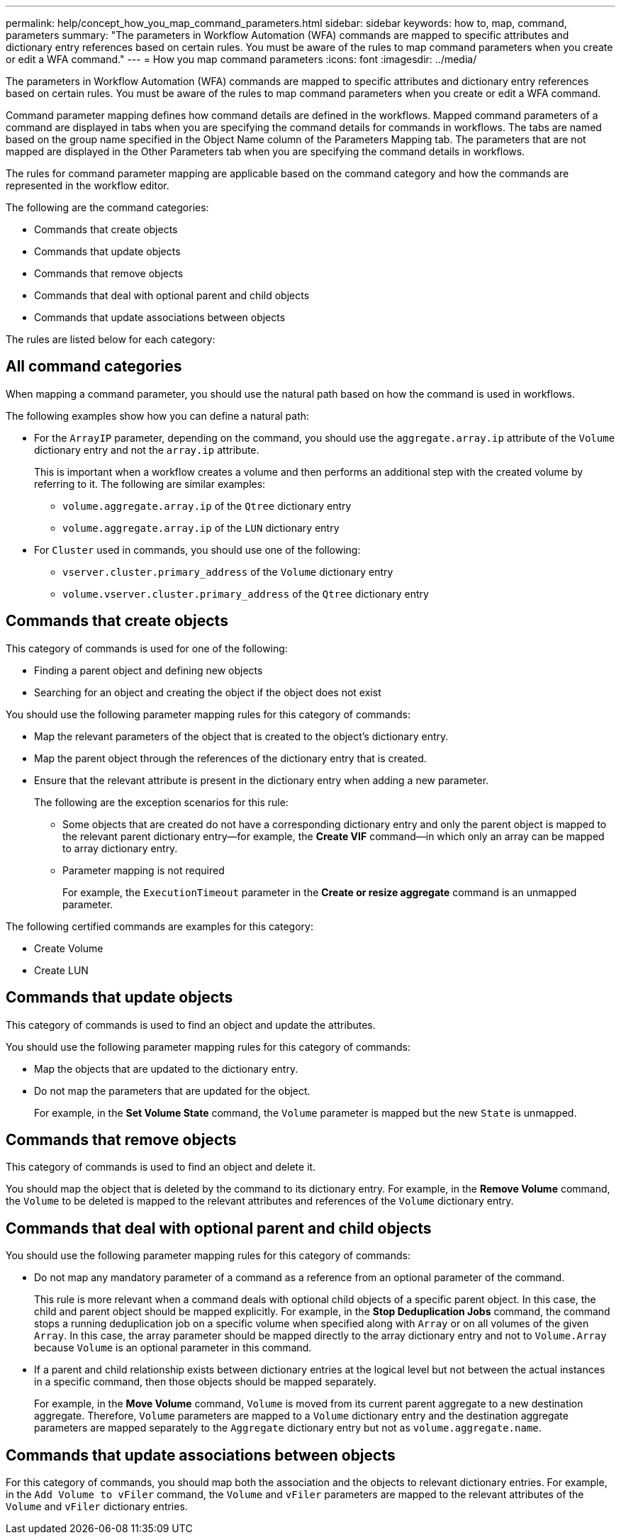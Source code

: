---
permalink: help/concept_how_you_map_command_parameters.html
sidebar: sidebar
keywords: how to, map, command, parameters
summary: "The parameters in Workflow Automation (WFA) commands are mapped to specific attributes and dictionary entry references based on certain rules. You must be aware of the rules to map command parameters when you create or edit a WFA command."
---
= How you map command parameters
:icons: font
:imagesdir: ../media/

[.lead]
The parameters in Workflow Automation (WFA) commands are mapped to specific attributes and dictionary entry references based on certain rules. You must be aware of the rules to map command parameters when you create or edit a WFA command.

Command parameter mapping defines how command details are defined in the workflows. Mapped command parameters of a command are displayed in tabs when you are specifying the command details for commands in workflows. The tabs are named based on the group name specified in the Object Name column of the Parameters Mapping tab. The parameters that are not mapped are displayed in the Other Parameters tab when you are specifying the command details in workflows.

The rules for command parameter mapping are applicable based on the command category and how the commands are represented in the workflow editor.

The following are the command categories:

* Commands that create objects
* Commands that update objects
* Commands that remove objects
* Commands that deal with optional parent and child objects
* Commands that update associations between objects

The rules are listed below for each category:

== All command categories

When mapping a command parameter, you should use the natural path based on how the command is used in workflows.

The following examples show how you can define a natural path:

* For the `ArrayIP` parameter, depending on the command, you should use the `aggregate.array.ip` attribute of the `Volume` dictionary entry and not the `array.ip` attribute.
+
This is important when a workflow creates a volume and then performs an additional step with the created volume by referring to it. The following are similar examples:

 ** `volume.aggregate.array.ip` of the `Qtree` dictionary entry
 ** `volume.aggregate.array.ip` of the `LUN` dictionary entry

* For `Cluster` used in commands, you should use one of the following:
 ** `vserver.cluster.primary_address` of the `Volume` dictionary entry
 ** `volume.vserver.cluster.primary_address` of the `Qtree` dictionary entry

== Commands that create objects

This category of commands is used for one of the following:

* Finding a parent object and defining new objects
* Searching for an object and creating the object if the object does not exist

You should use the following parameter mapping rules for this category of commands:

* Map the relevant parameters of the object that is created to the object's dictionary entry.
* Map the parent object through the references of the dictionary entry that is created.
* Ensure that the relevant attribute is present in the dictionary entry when adding a new parameter.
+
The following are the exception scenarios for this rule:

 ** Some objects that are created do not have a corresponding dictionary entry and only the parent object is mapped to the relevant parent dictionary entry--for example, the *Create VIF* command--in which only an array can be mapped to array dictionary entry.
 ** Parameter mapping is not required
+
For example, the `ExecutionTimeout` parameter in the *Create or resize aggregate* command is an unmapped parameter.

The following certified commands are examples for this category:

* Create Volume
* Create LUN

== Commands that update objects

This category of commands is used to find an object and update the attributes.

You should use the following parameter mapping rules for this category of commands:

* Map the objects that are updated to the dictionary entry.
* Do not map the parameters that are updated for the object.
+
For example, in the *Set Volume State* command, the `Volume` parameter is mapped but the new `State` is unmapped.

== Commands that remove objects

This category of commands is used to find an object and delete it.

You should map the object that is deleted by the command to its dictionary entry. For example, in the *Remove Volume* command, the `Volume` to be deleted is mapped to the relevant attributes and references of the `Volume` dictionary entry.

== Commands that deal with optional parent and child objects

You should use the following parameter mapping rules for this category of commands:

* Do not map any mandatory parameter of a command as a reference from an optional parameter of the command.
+
This rule is more relevant when a command deals with optional child objects of a specific parent object. In this case, the child and parent object should be mapped explicitly. For example, in the *Stop Deduplication Jobs* command, the command stops a running deduplication job on a specific volume when specified along with `Array` or on all volumes of the given `Array`. In this case, the array parameter should be mapped directly to the array dictionary entry and not to `Volume.Array` because `Volume` is an optional parameter in this command.

* If a parent and child relationship exists between dictionary entries at the logical level but not between the actual instances in a specific command, then those objects should be mapped separately.
+
For example, in the *Move Volume* command, `Volume` is moved from its current parent aggregate to a new destination aggregate. Therefore, `Volume` parameters are mapped to a `Volume` dictionary entry and the destination aggregate parameters are mapped separately to the `Aggregate` dictionary entry but not as `volume.aggregate.name`.

== Commands that update associations between objects

For this category of commands, you should map both the association and the objects to relevant dictionary entries. For example, in the `Add Volume to vFiler` command, the `Volume` and `vFiler` parameters are mapped to the relevant attributes of the `Volume` and `vFiler` dictionary entries.
